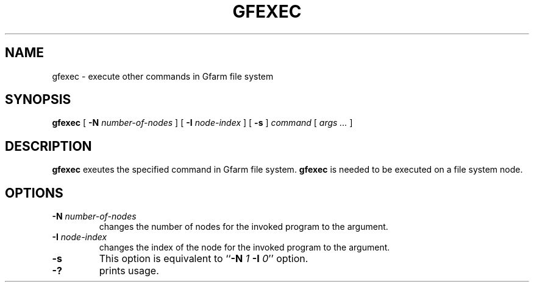.\" This manpage has been automatically generated by docbook2man 
.\" from a DocBook document.  This tool can be found at:
.\" <http://shell.ipoline.com/~elmert/comp/docbook2X/> 
.\" Please send any bug reports, improvements, comments, patches, 
.\" etc. to Steve Cheng <steve@ggi-project.org>.
.TH "GFEXEC" "1" "22 April 2004" "Gfarm" ""
.SH NAME
gfexec \- execute other commands in Gfarm file system
.SH SYNOPSIS

\fBgfexec\fR [ \fB-N \fInumber-of-nodes\fB\fR ] [ \fB-I \fInode-index\fB\fR ] [ \fB-s\fR ] \fB\fIcommand\fB\fR [ \fB\fIargs\fB\fR\fI ...\fR ]

.SH "DESCRIPTION"
.PP
\fBgfexec\fR exeutes the specified command in Gfarm
file system.  \fBgfexec\fR is needed to be executed on a
file system node.
.SH "OPTIONS"
.TP
\fB-N \fInumber-of-nodes\fB\fR
changes the number of nodes for the invoked program to the argument.
.TP
\fB-I \fInode-index\fB\fR
changes the index of the node for the invoked program to the argument.
.TP
\fB-s\fR
This option is equivalent to 
``\fB-N\fR \fI1\fR \fB-I\fR \fI0\fR'' option.
.TP
\fB-?\fR
prints usage.
